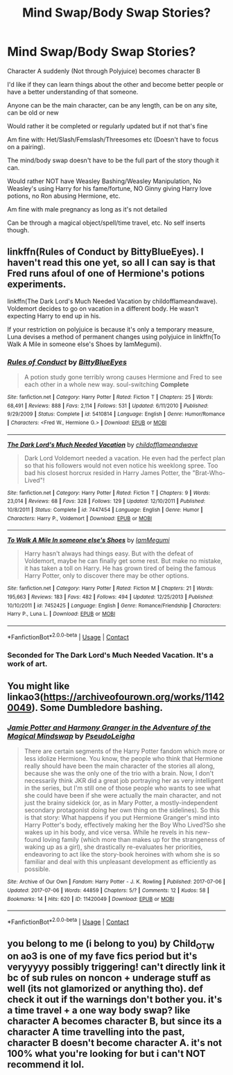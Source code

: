#+TITLE: Mind Swap/Body Swap Stories?

* Mind Swap/Body Swap Stories?
:PROPERTIES:
:Author: NotSoSnarky
:Score: 10
:DateUnix: 1605322218.0
:DateShort: 2020-Nov-14
:FlairText: Request
:END:
Character A suddenly (Not through Polyjuice) becomes character B

I'd like if they can learn things about the other and become better people or have a better understanding of that someone.

Anyone can be the main character, can be any length, can be on any site, can be old or new

Would rather it be completed or regularly updated but if not that's fine

Am fine with: Het/Slash/Femslash/Threesomes etc (Doesn't have to focus on a pairing).

The mind/body swap doesn't have to be the full part of the story though it can.

Would rather NOT have Weasley Bashing/Weasley Manipulation, No Weasley's using Harry for his fame/fortune, NO Ginny giving Harry love potions, no Ron abusing Hermione, etc.

Am fine with male pregnancy as long as it's not detailed

Can be through a magical object/spell/time travel, etc. No self inserts though.


** linkffn(Rules of Conduct by BittyBlueEyes). I haven't read this one yet, so all I can say is that Fred runs afoul of one of Hermione's potions experiments.

linkffn(The Dark Lord's Much Needed Vacation by childofflameandwave). Voldemort decides to go on vacation in a different body. He wasn't expecting Harry to end up in his.

If your restriction on polyjuice is because it's only a temporary measure, Luna devises a method of permanent changes using polyjuice in linkffn(To Walk A Mile in someone else's Shoes by IamMegumi).
:PROPERTIES:
:Author: steve_wheeler
:Score: 3
:DateUnix: 1605329552.0
:DateShort: 2020-Nov-14
:END:

*** [[https://www.fanfiction.net/s/5410814/1/][*/Rules of Conduct/*]] by [[https://www.fanfiction.net/u/2038212/BittyBlueEyes][/BittyBlueEyes/]]

#+begin_quote
  A potion study gone terribly wrong causes Hermione and Fred to see each other in a whole new way. soul-switching *Complete*
#+end_quote

^{/Site/:} ^{fanfiction.net} ^{*|*} ^{/Category/:} ^{Harry} ^{Potter} ^{*|*} ^{/Rated/:} ^{Fiction} ^{T} ^{*|*} ^{/Chapters/:} ^{25} ^{*|*} ^{/Words/:} ^{68,491} ^{*|*} ^{/Reviews/:} ^{888} ^{*|*} ^{/Favs/:} ^{2,114} ^{*|*} ^{/Follows/:} ^{531} ^{*|*} ^{/Updated/:} ^{6/11/2010} ^{*|*} ^{/Published/:} ^{9/29/2009} ^{*|*} ^{/Status/:} ^{Complete} ^{*|*} ^{/id/:} ^{5410814} ^{*|*} ^{/Language/:} ^{English} ^{*|*} ^{/Genre/:} ^{Humor/Romance} ^{*|*} ^{/Characters/:} ^{<Fred} ^{W.,} ^{Hermione} ^{G.>} ^{*|*} ^{/Download/:} ^{[[http://www.ff2ebook.com/old/ffn-bot/index.php?id=5410814&source=ff&filetype=epub][EPUB]]} ^{or} ^{[[http://www.ff2ebook.com/old/ffn-bot/index.php?id=5410814&source=ff&filetype=mobi][MOBI]]}

--------------

[[https://www.fanfiction.net/s/7447454/1/][*/The Dark Lord's Much Needed Vacation/*]] by [[https://www.fanfiction.net/u/1828860/childofflameandwave][/childofflameandwave/]]

#+begin_quote
  Dark Lord Voldemort needed a vacation. He even had the perfect plan so that his followers would not even notice his weeklong spree. Too bad his closest horcrux resided in Harry James Potter, the "Brat-Who-Lived"!
#+end_quote

^{/Site/:} ^{fanfiction.net} ^{*|*} ^{/Category/:} ^{Harry} ^{Potter} ^{*|*} ^{/Rated/:} ^{Fiction} ^{T} ^{*|*} ^{/Chapters/:} ^{9} ^{*|*} ^{/Words/:} ^{23,014} ^{*|*} ^{/Reviews/:} ^{68} ^{*|*} ^{/Favs/:} ^{328} ^{*|*} ^{/Follows/:} ^{129} ^{*|*} ^{/Updated/:} ^{12/10/2011} ^{*|*} ^{/Published/:} ^{10/8/2011} ^{*|*} ^{/Status/:} ^{Complete} ^{*|*} ^{/id/:} ^{7447454} ^{*|*} ^{/Language/:} ^{English} ^{*|*} ^{/Genre/:} ^{Humor} ^{*|*} ^{/Characters/:} ^{Harry} ^{P.,} ^{Voldemort} ^{*|*} ^{/Download/:} ^{[[http://www.ff2ebook.com/old/ffn-bot/index.php?id=7447454&source=ff&filetype=epub][EPUB]]} ^{or} ^{[[http://www.ff2ebook.com/old/ffn-bot/index.php?id=7447454&source=ff&filetype=mobi][MOBI]]}

--------------

[[https://www.fanfiction.net/s/7452425/1/][*/To Walk A Mile In someone else's Shoes/*]] by [[https://www.fanfiction.net/u/2849085/IamMegumi][/IamMegumi/]]

#+begin_quote
  Harry hasn't always had things easy. But with the defeat of Voldemort, maybe he can finally get some rest. But make no mistake, it has taken a toll on Harry. He has grown tired of being the famous Harry Potter, only to discover there may be other options.
#+end_quote

^{/Site/:} ^{fanfiction.net} ^{*|*} ^{/Category/:} ^{Harry} ^{Potter} ^{*|*} ^{/Rated/:} ^{Fiction} ^{M} ^{*|*} ^{/Chapters/:} ^{21} ^{*|*} ^{/Words/:} ^{195,663} ^{*|*} ^{/Reviews/:} ^{183} ^{*|*} ^{/Favs/:} ^{482} ^{*|*} ^{/Follows/:} ^{494} ^{*|*} ^{/Updated/:} ^{12/25/2013} ^{*|*} ^{/Published/:} ^{10/10/2011} ^{*|*} ^{/id/:} ^{7452425} ^{*|*} ^{/Language/:} ^{English} ^{*|*} ^{/Genre/:} ^{Romance/Friendship} ^{*|*} ^{/Characters/:} ^{Harry} ^{P.,} ^{Luna} ^{L.} ^{*|*} ^{/Download/:} ^{[[http://www.ff2ebook.com/old/ffn-bot/index.php?id=7452425&source=ff&filetype=epub][EPUB]]} ^{or} ^{[[http://www.ff2ebook.com/old/ffn-bot/index.php?id=7452425&source=ff&filetype=mobi][MOBI]]}

--------------

*FanfictionBot*^{2.0.0-beta} | [[https://github.com/FanfictionBot/reddit-ffn-bot/wiki/Usage][Usage]] | [[https://www.reddit.com/message/compose?to=tusing][Contact]]
:PROPERTIES:
:Author: FanfictionBot
:Score: 1
:DateUnix: 1605329594.0
:DateShort: 2020-Nov-14
:END:


*** Seconded for The Dark Lord's Much Needed Vacation. It's a work of art.
:PROPERTIES:
:Author: JamUsagi
:Score: 1
:DateUnix: 1605344282.0
:DateShort: 2020-Nov-14
:END:


** You might like linkao3([[https://archiveofourown.org/works/11420049]]). Some Dumbledore bashing.
:PROPERTIES:
:Author: davidwelch158
:Score: 2
:DateUnix: 1605354264.0
:DateShort: 2020-Nov-14
:END:

*** [[https://archiveofourown.org/works/11420049][*/Jamie Potter and Harmony Granger in the Adventure of the Magical Mindswap/*]] by [[https://www.archiveofourown.org/users/PseudoLeigha/pseuds/PseudoLeigha][/PseudoLeigha/]]

#+begin_quote
  There are certain segments of the Harry Potter fandom which more or less idolize Hermione. You know, the people who think that Hermione really should have been the main character of the stories all along, because she was the only one of the trio with a brain. Now, I don't necessarily think JKR did a great job portraying her as very intelligent in the series, but I'm still one of those people who wants to see what she could have been if she were actually the main character, and not just the brainy sidekick (or, as in Mary Potter, a mostly-independent secondary protagonist doing her own thing on the sidelines). So this is that story: What happens if you put Hermione Granger's mind into Harry Potter's body, effectively making her the Boy Who Lived?So she wakes up in his body, and vice versa. While he revels in his new-found loving family (which more than makes up for the strangeness of waking up as a girl), she drastically re-evaluates her priorities, endeavoring to act like the story-book heroines with whom she is so familiar and deal with this unpleasant development as efficiently as possible.
#+end_quote

^{/Site/:} ^{Archive} ^{of} ^{Our} ^{Own} ^{*|*} ^{/Fandom/:} ^{Harry} ^{Potter} ^{-} ^{J.} ^{K.} ^{Rowling} ^{*|*} ^{/Published/:} ^{2017-07-06} ^{*|*} ^{/Updated/:} ^{2017-07-06} ^{*|*} ^{/Words/:} ^{44859} ^{*|*} ^{/Chapters/:} ^{5/?} ^{*|*} ^{/Comments/:} ^{12} ^{*|*} ^{/Kudos/:} ^{58} ^{*|*} ^{/Bookmarks/:} ^{14} ^{*|*} ^{/Hits/:} ^{620} ^{*|*} ^{/ID/:} ^{11420049} ^{*|*} ^{/Download/:} ^{[[https://archiveofourown.org/downloads/11420049/Jamie%20Potter%20and%20Harmony.epub?updated_at=1570331447][EPUB]]} ^{or} ^{[[https://archiveofourown.org/downloads/11420049/Jamie%20Potter%20and%20Harmony.mobi?updated_at=1570331447][MOBI]]}

--------------

*FanfictionBot*^{2.0.0-beta} | [[https://github.com/FanfictionBot/reddit-ffn-bot/wiki/Usage][Usage]] | [[https://www.reddit.com/message/compose?to=tusing][Contact]]
:PROPERTIES:
:Author: FanfictionBot
:Score: 1
:DateUnix: 1605354283.0
:DateShort: 2020-Nov-14
:END:


** you belong to me (i belong to you) by Child_OTW on ao3 is one of my fave fics period but it's veryyyyy possibly triggering! can't directly link it bc of sub rules on noncon + underage stuff as well (its not glamorized or anything tho). def check it out if the warnings don't bother you. it's a time travel + a one way body swap? like character A becomes character B, but since its a character A time travelling into the past, character B doesn't become character A. it's not 100% what you're looking for but i can't NOT recommend it lol.
:PROPERTIES:
:Author: angel_lovez
:Score: 1
:DateUnix: 1605335284.0
:DateShort: 2020-Nov-14
:END:
